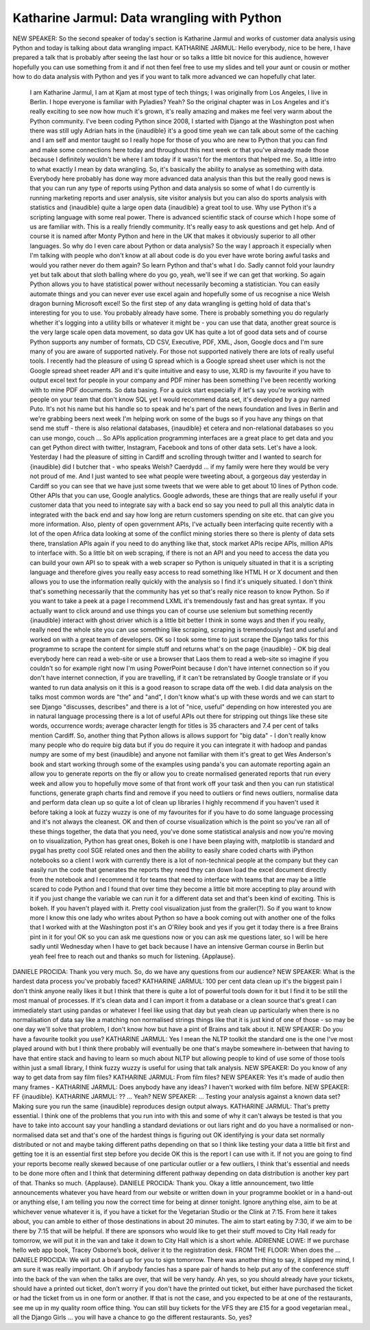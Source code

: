 ============================================
Katharine Jarmul: Data wrangling with Python
============================================

NEW SPEAKER:	  So the second speaker of today's section is Katharine Jarmul and works of customer data analysis using Python and today is talking about data wrangling impact.
KATHARINE JARMUL:	   Hello everybody, nice to be here, I have prepared a talk that is probably after seeing the last hour or so talks a little bit novice for this audience, however hopefully you can use something from it and if not then feel free to use my slides and tell your aunt or cousin or mother how to do data analysis with Python and yes if you want to talk more advanced we can hopefully chat later.
	 I am Katharine Jarmul, I am at Kjam at most type of tech things; I was originally from Los Angeles, I live in Berlin.  I hope everyone is familiar with Pyladies?  Yeah?  So the original chapter was in Los Angeles and it's really exciting to see now how much it's grown, it's really amazing and makes me feel very warm about the Python community.  I've been coding Python since 2008, I started with Django at the Washington post when there was still ugly Adrian hats in the {inaudible} it's a good time yeah we can talk about some of the caching and I am self and mentor taught so I really hope for those of you who are new to Python that you can find and make some connections here today and throughout this next week or that you've already made those because I definitely wouldn't be where I am today if it wasn't for the mentors that helped me.
	 So, a little intro to what exactly I mean by data wrangling.
	 So, it's basically the ability to analyse as something with data.  Everybody here probably has done way more advanced data analysis than this but the really good news is that you can run any type of reports using Python and data analysis so some of what I do currently is running marketing reports and user analysis, site visitor analysis but you can also do sports analysis with statistics and {inaudible} quite a large open data {inaudible} a great tool to use.
	 Why use Python it's a scripting language with some real power.  There is advanced scientific stack of course which I hope some of us are familiar with.  This is a really friendly community.  It's really easy to ask questions and get help.  And of course it is named after Monty Python and here in the UK that makes it obviously superior to all other languages.
	 So why do I even care about Python or data analysis?  So the way I approach it especially when I'm talking with people who don't know at all about code is do you ever have wrote boring awful tasks and would you rather never do them again?  So learn Python and that's what I do.  Sadly cannot fold your laundry yet but talk about that sloth balling where do you go, yeah, we'll see if we can get that working.  So again Python allows you to have statistical power without necessarily becoming a statistician.  You can easily automate things and you can never ever use excel again and hopefully some of us recognise a nice Welsh dragon burning Microsoft excel!
	 So the first step of any data wrangling is getting hold of data that's interesting for you to use.  You probably already have some.  There is probably something you do regularly whether it's logging into a utility bills or whatever it might be - you can use that data, another great source is the very large scale open data movement, so data gov UK has quite a lot of good data sets and of course Python supports any number of formats, CD CSV, Executive, PDF, XML, Json, Google docs and I'm sure many of you are aware of supported natively.  For those not supported natively there are lots of really useful tools.  I recently had the pleasure of using G spread which is a Google spread sheet user which is not the Google spread sheet reader API and it's quite intuitive and easy to use, XLRD is my favourite if you have to output excel text for people in your company and PDF miner has been something I've been recently working with to mine PDF documents.
	 So data basing.  For a quick start especially if let's say you're working with people on your team that don't know SQL yet I would recommend data set, it's developed by a guy named Puto.  It's not his name but his handle so to speak and he's part of the news foundation and lives in Berlin and we're grabbing beers next week I'm helping work on some of the bugs so if you have any things on that send me stuff - there is also relational databases, {inaudible} et cetera and non-relational databases so you can use mongo, couch ...
	 So APIs application programming interfaces are a great place to get data and you can get Python direct with twitter, Instagram, Facebook and tons of other data sets.  Let's have a look.  Yesterday I had the pleasure of sitting in Cardiff and scrolling through twitter and I wanted to search for {inaudible} did I butcher that - who speaks Welsh?  Caerdydd ... if my family were here they would be very not proud of me.  And I just wanted to see what people were tweeting about, a gorgeous day yesterday in Cardiff so you can see that we have just some tweets that we were able to get about 10 lines of Python code.
	 Other APIs that you can use, Google analytics.  Google adwords, these are things that are really useful if your customer data that you need to integrate say with a back end so say you need to pull all this analytic data in integrated with the back end and say how long are return customers spending on site etc. that can give you more information.  Also, plenty of open government APIs, I've actually been interfacing quite recently with a lot of the open Africa data looking at some of the conflict mining stories there so there is plenty of data sets there, translation APIs again if you need to do anything like that, stock market APIs recipe APIs, million APIs to interface with.
	 So a little bit on web scraping, if there is not an API and you need to access the data you can build your own API so to speak with a web scraper so Python is uniquely situated in that it is a scripting language and therefore gives you really easy access to read something like HTML H or X document and then allows you to use the information really quickly with the analysis so I find it's uniquely situated.  I don't think that's something necessarily that the community has yet so that's really nice reason to know Python.
	 So if you want to take a peek at a page I recommend LXML it's tremendously fast and has great syntax.  If you actually want to click around and use things you can of course use selenium but something recently {inaudible} interact with ghost driver which is a little bit better I think in some ways and then if you really, really need the whole site you can use something like scraping, scraping is tremendously fast and useful and worked on with a great team of developers.
	 OK so I took some time to just scrape the Django talks for this programme to scrape the content for simple stuff and returns what's on the page {inaudible} - OK big deal everybody here can read a web-site or use a browser that Laos them to read a web-site so imagine if you couldn't so for example right now I'm using PowerPoint because I don't have internet connection so if you don't have internet connection, if you are travelling, if it can't be retranslated by Google translate or if you wanted to run data analysis on it this is a good reason to scrape data off the web.  I did data analysis on the talks most common words are "the" and "and", I don't know what's up with these words and we can start to see Django "discusses, describes" and there is a lot of "nice, useful" depending on how interested you are in natural language processing there is a lot of useful APIs out there for stripping out things like these site words, occurrence words; average character length for titles is 35 characters and 7.4 per cent of talks mention Cardiff.
	 So, another thing that Python allows is allows support for "big data" - I don't really know many people who do require big data but if you do require it you can integrate it with hadoop and pandas numpy are some of my best {inaudible} and anyone not familiar with them it's great to get Wes Anderson's book and start working through some of the examples using panda's you can automate reporting again an allow you to generate reports on the fly or allow you to create normalised generated reports that run every week and allow you to hopefully move some of that front work off your task and then you can run statistical functions, generate graph charts find and remove if you need to outliers or find news outliers, normalise data and perform data clean up so quite a lot of clean up libraries I highly recommend if you haven't used it before taking a look at fuzzy wuzzy is one of my favourites for if you have to do some language processing and it's not always the cleanest.
	 OK and then of course visualization which is the point so you've ran all of these things together, the data that you need, you've done some statistical analysis and now you're moving on to visualization, Python has great ones, Bokeh is one I have been playing with, matplotlib is standard and pygal has pretty cool SGE related ones and then the ability to easily share coded charts with iPython notebooks so a client I work with currently there is a lot of non-technical people at the company but they can easily run the code that generates the reports they need they can down load the excel document directly from the notebook and I recommend it for teams that need to interface with teams that are may be a little scared to code Python and I found that over time they become a little bit more accepting to play around with it if you just change the variable we can run it for a different data set and that's been kind of exciting.
	 This is bokeh.  If you haven't played with it.  Pretty cool visualization just from the grailer(?).
	 So if you want to know more I know this one lady who writes about Python so have a book coming out with another one of the folks that I worked with at the Washington post it's an O'Riley book and yes if you get it today there is a free Brains pint in it for you!
	 OK so you can ask me questions now or you can ask me questions later, so I will be here sadly until Wednesday when I have to get back because I have an intensive German course in Berlin but yeah feel free to reach out and thanks so much for listening.
	 {Applause}.
DANIELE PROCIDA:	 Thank you very much.  So, do we have any questions from our audience?
NEW SPEAKER:	 What is the hardest data process you've probably faced?
KATHARINE JARMUL:	  100 per cent data clean up it's the biggest pain I don't think anyone really likes it but I think that there is quite a lot of powerful tools down for it but I find it to be still the most manual of processes.  If it's clean data and I can import it from a database or a clean source that's great I can immediately start using pandas or whatever I feel like using that day but yeah clean up particularly when there is no normalisation of data say like a matching non normalised strings things like that it is just kind of one of those - so may be one day we'll solve that problem, I don't know how but have a pint of Brains and talk about it.
NEW SPEAKER:	 Do you have a favourite toolkit you use?
KATHARINE JARMUL:	 Yes I mean the NLTP toolkit the standard one is the one I've most played around with but I think there probably will eventually be one that's maybe somewhere in-between that having to have that entire stack and having to learn so much about NLTP but allowing people to kind of use some of those tools within just a small library, I think fuzzy wuzzy is useful for using that talk analysis.
NEW SPEAKER:	 Do you know of any way to get data from say film files?
KATHARINE JARMUL:	  From film files?
NEW SPEAKER:	 Yes it's made of audio then many frames -
KATHARINE JARMUL: 	 Does anybody have any ideas?  I haven't worked with film before.
NEW SPEAKER:	  FF {inaudible}.
KATHARINE JARMUL:	   ?? ... Yeah?
NEW SPEAKER:	 ... Testing your analysis against a known data set?  Making sure you run the same {inaudible} reproduces design output always.
KATHARINE JARMUL:	  That's pretty essential.  I think one of the problems that you run into with this and some of why it can't always be tested is that you have to take into account say your handling a standard deviations or out liars right and do you have a normalised or non-normalised data set and that's one of the hardest things is figuring out OK identifying is your data set normally distributed or not and maybe taking different paths depending on that so I think like testing your data a little bit first and getting toe it is an essential first step before you decide OK this is the report I can use with it.  If not you are going to find your reports become really skewed because of one particular outlier or a few outliers, I think that's essential and needs to be done more often and I think that determining different pathway depending on data distribution is another key part of that.  Thanks so much.  {Applause}.
DANIELE PROCIDA:	 Thank you.
Okay a little announcement, two little announcements whatever you have heard from our website or written down in your programme booklet or in a hand-out or anything else, I am telling you now the correct time for being at dinner tonight.  Ignore anything else, aim to be at whichever venue whatever it is, if you have a ticket for the Vegetarian Studio or the Clink at 7:15.  From here it takes about, you can amble to either of those destinations in about 20 minutes.  The aim to start eating by 7:30, if we aim to be there by 7:15 that will be helpful.  If there are sponsors who would like to get their stuff moved to City Hall ready for tomorrow, we will put it in the van and take it down to City Hall which is a short while.
ADRIENNE LOWE:  If we purchase hello web app book, Tracey Osborne’s book, deliver it to the registration desk.
FROM THE FLOOR:  When does the ...
DANIELE PROCIDA:  We will put a board up for you to sign tomorrow.  There was another thing to say, it slipped my mind, I am sure it was really important.
Oh if anybody fancies has a spare pair of hands to help put any of the conference stuff into the back of the van when the talks are over, that will be very handy.
Ah yes, so you should already have your tickets, should have a printed out ticket, don't worry if you don't have the printed out ticket, but either have purchased the ticket or had the ticket from us in one form or another.  If that is not the case, and you expected to be at one of the restaurants, see me up in my quality room office thing.  You can still buy tickets for the VFS they are £15 for a good vegetarian meal., all the Django Girls ... you will have a chance to go the different restaurants.
So, yes?